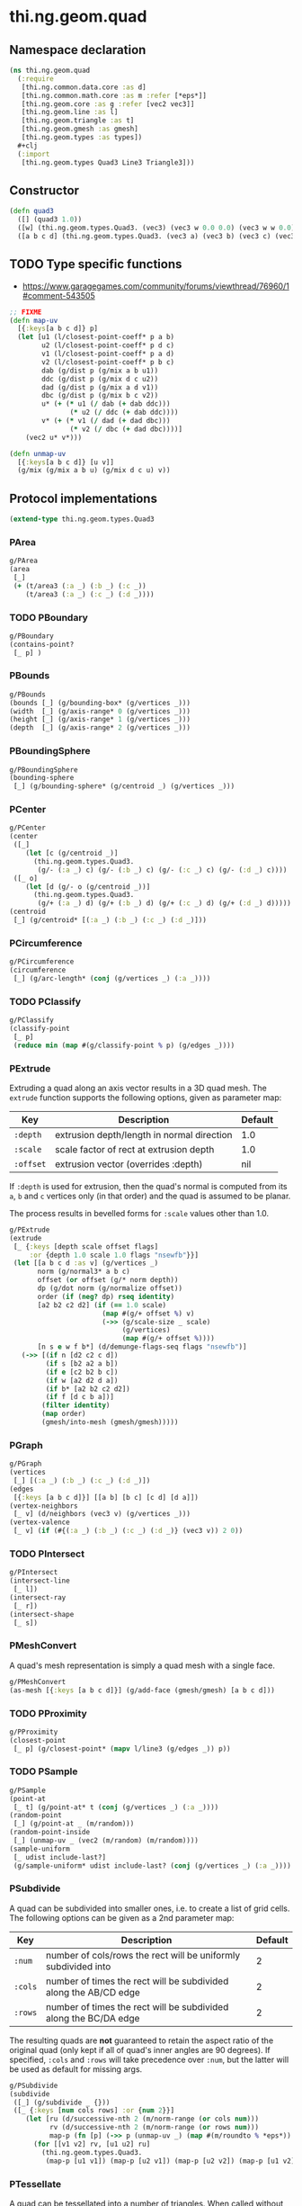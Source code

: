 #+SEQ_TODO:       TODO(t) INPROGRESS(i) WAITING(w@) | DONE(d) CANCELED(c@)
#+TAGS:           write(w) update(u) fix(f) verify(v) noexport(n)
#+EXPORT_EXCLUDE_TAGS: noexport

* thi.ng.geom.quad
** Namespace declaration
#+BEGIN_SRC clojure :tangle babel/src/cljx/thi/ng/geom/quad.cljx
  (ns thi.ng.geom.quad
    (:require
     [thi.ng.common.data.core :as d]
     [thi.ng.common.math.core :as m :refer [*eps*]]
     [thi.ng.geom.core :as g :refer [vec2 vec3]]
     [thi.ng.geom.line :as l]
     [thi.ng.geom.triangle :as t]
     [thi.ng.geom.gmesh :as gmesh]
     [thi.ng.geom.types :as types])
    #+clj
    (:import
     [thi.ng.geom.types Quad3 Line3 Triangle3]))
#+END_SRC
** Constructor
#+BEGIN_SRC clojure :tangle babel/src/cljx/thi/ng/geom/quad.cljx
  (defn quad3
    ([] (quad3 1.0))
    ([w] (thi.ng.geom.types.Quad3. (vec3) (vec3 w 0.0 0.0) (vec3 w w 0.0) (vec3 0.0 w 0.0)))
    ([a b c d] (thi.ng.geom.types.Quad3. (vec3 a) (vec3 b) (vec3 c) (vec3 d))))
#+END_SRC
** TODO Type specific functions

- https://www.garagegames.com/community/forums/viewthread/76960/1#comment-543505

#+BEGIN_SRC clojure :tangle babel/src/cljx/thi/ng/geom/quad.cljx
  ;; FIXME
  (defn map-uv
    [{:keys[a b c d]} p]
    (let [u1 (l/closest-point-coeff* p a b)
          u2 (l/closest-point-coeff* p d c)
          v1 (l/closest-point-coeff* p a d)
          v2 (l/closest-point-coeff* p b c)
          dab (g/dist p (g/mix a b u1))
          ddc (g/dist p (g/mix d c u2))
          dad (g/dist p (g/mix a d v1))
          dbc (g/dist p (g/mix b c v2))
          u* (+ (* u1 (/ dab (+ dab ddc)))
                 (* u2 (/ ddc (+ dab ddc))))
          v* (+ (* v1 (/ dad (+ dad dbc)))
                 (* v2 (/ dbc (+ dad dbc))))]
      (vec2 u* v*)))
  
  (defn unmap-uv
    [{:keys[a b c d]} [u v]]
    (g/mix (g/mix a b u) (g/mix d c u) v))
#+END_SRC
** Protocol implementations
#+BEGIN_SRC clojure :tangle babel/src/cljx/thi/ng/geom/quad.cljx
  (extend-type thi.ng.geom.types.Quad3
#+END_SRC
*** PArea
#+BEGIN_SRC clojure :tangle babel/src/cljx/thi/ng/geom/quad.cljx
  g/PArea
  (area
   [_]
   (+ (t/area3 (:a _) (:b _) (:c _))
      (t/area3 (:a _) (:c _) (:d _))))
#+END_SRC
*** TODO PBoundary
#+BEGIN_SRC clojure :tangle babel/src/cljx/thi/ng/geom/quad.cljx
  g/PBoundary
  (contains-point?
   [_ p] )
#+END_SRC
*** PBounds
#+BEGIN_SRC clojure :tangle babel/src/cljx/thi/ng/geom/quad.cljx
  g/PBounds
  (bounds [_] (g/bounding-box* (g/vertices _)))
  (width  [_] (g/axis-range* 0 (g/vertices _)))
  (height [_] (g/axis-range* 1 (g/vertices _)))
  (depth  [_] (g/axis-range* 2 (g/vertices _)))
#+END_SRC
*** PBoundingSphere
#+BEGIN_SRC clojure :tangle babel/src/cljx/thi/ng/geom/quad.cljx
  g/PBoundingSphere
  (bounding-sphere
   [_] (g/bounding-sphere* (g/centroid _) (g/vertices _)))
#+END_SRC
*** PCenter
#+BEGIN_SRC clojure :tangle babel/src/cljx/thi/ng/geom/quad.cljx
  g/PCenter
  (center
   ([_]
      (let [c (g/centroid _)]
        (thi.ng.geom.types.Quad3.
         (g/- (:a _) c) (g/- (:b _) c) (g/- (:c _) c) (g/- (:d _) c))))
   ([_ o]
      (let [d (g/- o (g/centroid _))]
        (thi.ng.geom.types.Quad3.
         (g/+ (:a _) d) (g/+ (:b _) d) (g/+ (:c _) d) (g/+ (:d _) d)))))
  (centroid
   [_] (g/centroid* [(:a _) (:b _) (:c _) (:d _)]))
#+END_SRC
*** PCircumference
#+BEGIN_SRC clojure :tangle babel/src/cljx/thi/ng/geom/quad.cljx
  g/PCircumference
  (circumference
   [_] (g/arc-length* (conj (g/vertices _) (:a _))))
#+END_SRC
*** TODO PClassify
#+BEGIN_SRC clojure :tangle babel/src/cljx/thi/ng/geom/quad.cljx
  g/PClassify
  (classify-point
   [_ p]
   (reduce min (map #(g/classify-point % p) (g/edges _))))
#+END_SRC
*** PExtrude

Extruding a quad along an axis vector results in a 3D quad mesh.
The =extrude= function supports the following options, given as
parameter map:

| Key       | Description                                | Default |
|-----------+--------------------------------------------+---------|
| =:depth=  | extrusion depth/length in normal direction | 1.0     |
| =:scale=  | scale factor of rect at extrusion depth    | 1.0     |
| =:offset= | extrusion vector (overrides :depth)        | nil     |

If =:depth= is used for extrusion, then the quad's normal is
computed from its =a=, =b= and =c= vertices only (in that order)
and the quad is assumed to be planar.

The process results in bevelled forms for =:scale= values other
than 1.0.

#+BEGIN_SRC clojure :tangle babel/src/cljx/thi/ng/geom/quad.cljx
  g/PExtrude
  (extrude
   [_ {:keys [depth scale offset flags]
       :or {depth 1.0 scale 1.0 flags "nsewfb"}}]
   (let [[a b c d :as v] (g/vertices _)
         norm (g/normal3* a b c)
         offset (or offset (g/* norm depth))
         dp (g/dot norm (g/normalize offset))
         order (if (neg? dp) rseq identity)
         [a2 b2 c2 d2] (if (== 1.0 scale)
                         (map #(g/+ offset %) v)
                         (->> (g/scale-size _ scale)
                              (g/vertices)
                              (map #(g/+ offset %))))
         [n s e w f b*] (d/demunge-flags-seq flags "nsewfb")]
     (->> [(if n [d2 c2 c d])
           (if s [b2 a2 a b])
           (if e [c2 b2 b c])
           (if w [a2 d2 d a])
           (if b* [a2 b2 c2 d2])
           (if f [d c b a])]
          (filter identity)
          (map order)
          (gmesh/into-mesh (gmesh/gmesh)))))
#+END_SRC
*** PGraph
#+BEGIN_SRC clojure :tangle babel/src/cljx/thi/ng/geom/quad.cljx
  g/PGraph
  (vertices
   [_] [(:a _) (:b _) (:c _) (:d _)])
  (edges
   [{:keys [a b c d]}] [[a b] [b c] [c d] [d a]])
  (vertex-neighbors
   [_ v] (d/neighbors (vec3 v) (g/vertices _)))
  (vertex-valence
   [_ v] (if (#{(:a _) (:b _) (:c _) (:d _)} (vec3 v)) 2 0))
#+END_SRC
*** TODO PIntersect
#+BEGIN_SRC clojure :tangle babel/src/cljx/thi/ng/geom/quad.cljx
  g/PIntersect
  (intersect-line
   [_ l])
  (intersect-ray
   [_ r])
  (intersect-shape
   [_ s])
#+END_SRC
*** PMeshConvert

A quad's mesh representation is simply a quad mesh with a single face.

#+BEGIN_SRC clojure :tangle babel/src/cljx/thi/ng/geom/quad.cljx
  g/PMeshConvert
  (as-mesh [{:keys [a b c d]}] (g/add-face (gmesh/gmesh) [a b c d]))
#+END_SRC
*** TODO PProximity
#+BEGIN_SRC clojure :tangle babel/src/cljx/thi/ng/geom/quad.cljx
  g/PProximity
  (closest-point
   [_ p] (g/closest-point* (mapv l/line3 (g/edges _)) p))
#+END_SRC
*** TODO PSample
#+BEGIN_SRC clojure :tangle babel/src/cljx/thi/ng/geom/quad.cljx
  g/PSample
  (point-at
   [_ t] (g/point-at* t (conj (g/vertices _) (:a _))))
  (random-point
   [_] (g/point-at _ (m/random)))
  (random-point-inside
   [_] (unmap-uv _ (vec2 (m/random) (m/random))))
  (sample-uniform
   [_ udist include-last?]
   (g/sample-uniform* udist include-last? (conj (g/vertices _) (:a _))))
#+END_SRC
*** PSubdivide

A quad can be subdivided into smaller ones, i.e. to create a list
of grid cells. The following options can be given as a 2nd
parameter map:

| Key     | Description                                                      | Default |
|---------+------------------------------------------------------------------+---------|
| =:num=  | number of cols/rows the rect will be uniformly subdivided into   |       2 |
| =:cols= | number of times the rect will be subdivided along the AB/CD edge |       2 |
| =:rows= | number of times the rect will be subdivided along the BC/DA edge |       2 |

The resulting quads are *not* guaranteed to retain the aspect
ratio of the original quad (only kept if all of quad's inner
angles are 90 degrees). If specified, =:cols= and =:rows= will
take precedence over =:num=, but the latter will be used as
default for missing args.

#+BEGIN_SRC clojure :tangle babel/src/cljx/thi/ng/geom/quad.cljx
  g/PSubdivide
  (subdivide
   ([_] (g/subdivide _ {}))
   ([_ {:keys [num cols rows] :or {num 2}}]
      (let [ru (d/successive-nth 2 (m/norm-range (or cols num)))
            rv (d/successive-nth 2 (m/norm-range (or rows num)))
            map-p (fn [p] (->> p (unmap-uv _) (map #(m/roundto % *eps*)) vec3))]
        (for [[v1 v2] rv, [u1 u2] ru]
          (thi.ng.geom.types.Quad3.
           (map-p [u1 v1]) (map-p [u2 v1]) (map-p [u2 v2]) (map-p [u1 v2]))))))
#+END_SRC
*** PTessellate

A quad can be tessellated into a number of triangles. When called
without an options map as 2nd argument, the quad will be split
into 2 triangles: =[a b c]= & =[a c d]=. When called *with* options,
then these are used for a call to [[PSubdivide][=subdivide=]] first and the
function returns a lazyseq of triangles of the subdivided quad.

#+BEGIN_SRC clojure :tangle babel/src/cljx/thi/ng/geom/quad.cljx
  g/PTessellate
  (tessellate
   ([_]
      [(thi.ng.geom.types.Triangle3. (:a _) (:b _) (:c _))
       (thi.ng.geom.types.Triangle3. (:a _) (:c _) (:d _))])
   ([_ opts]
      (mapcat g/tessellate (g/subdivide _ opts))))
#+END_SRC
*** TODO PTransform
#+BEGIN_SRC clojure :tangle babel/src/cljx/thi/ng/geom/quad.cljx
  g/PScale
  (scale
   ([_ s]
      (thi.ng.geom.types.Quad3.
       (g/* (:a _) s) (g/* (:b _) s) (g/* (:c _) s) (g/* (:d _) s)))
   ([_ x y]
      (thi.ng.geom.types.Quad3.
       (g/* (:a _) x y) (g/* (:b _) x y) (g/* (:c _) x y) (g/* (:d _) x y)))
   ([_ x y z]
      (thi.ng.geom.types.Quad3.
       (g/* (:a _) x y z) (g/* (:b _) x y z) (g/* (:c _) x y z) (g/* (:d _) x y z))))
  (scale-size
   [_ s]
   (let [c (g/centroid _)]
     (thi.ng.geom.types.Quad3.
      (g/madd (g/- (:a _) c) s c)
      (g/madd (g/- (:b _) c) s c)
      (g/madd (g/- (:c _) c) s c)
      (g/madd (g/- (:d _) c) s c))))
#+END_SRC
*** End of implementations                                         :noexport:
#+BEGIN_SRC clojure :tangle babel/src/cljx/thi/ng/geom/quad.cljx
  )
#+END_SRC
